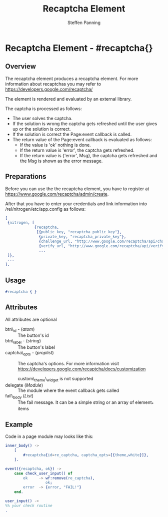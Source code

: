 #+TITLE: Recaptcha Element
#+STYLE: <LINK href='../stylesheet.css' rel='stylesheet' type='text/css' />
#+AUTHOR: Steffen Panning
#+OPTIONS:   H:2 num:1 toc:1 \n:nil @:t ::t |:t ^:t -:t f:t *:t <:t
#+EMAIL: 
#+TEXT: [[file:../index.org][Getting Started]] | [[file:../api.org][API]] | Elements | [[file:../actions.org][Actions]] | [[file:../validators.org][Validators]] | [[file:../handlers.org][Handlers]] | [[file:../about.org][About]]

* Recaptcha Element - #recaptcha{}

** Overview

   The recaptcha element produces a recaptcha element.
   For more information about recaptchas you may refer to
   https://developers.google.com/recaptcha/

   The element is rendered and evaluated by an external library.

   The captcha is processed as follows:
   * The user solves the captcha.
   * If the solution is wrong the captcha gets refreshed until the user
      gives up or the solution is correct.
   * If the solution is correct the Page:event callback is called.
   * The return value of the Page:event callback is evaluated as
      follows:
      + If the value is 'ok' nothing is done.
      + If the return value is 'error', the captcha gets refreshed.
      + If the return value is {'error', Msg}, the captcha gets
        refreshed and the Msg is shown as the error message.

** Preparations

   Before you can use the the recaptcha element, you have to register at
   https://www.google.com/recaptcha/admin/create.

   After that you have to enter your credentials and link information
   into /rel/nitrogen/etc/app.config as follows:

#+BEGIN_SRC erlang
[
 {nitrogen, [
             {recaptcha, 
              [{public_key, "recaptcha_public_key"},
               {private_key, "recaptcha_private_key"},
               {challenge_url, "http://www.google.com/recaptcha/api/challenge"},
               {verify_url, "http://www.google.com/recaptcha/api/verify"}]}
               ...
 ]},
 ...
].
#+END_SRC

** Usage

#+BEGIN_SRC erlang
   #recaptcha { }
#+END_SRC

** Attributes

All attributes are optional

   + btn\_id - (/atom/) :: The button's id
   + btn\_label - (/string/) :: The button's label
   + captcha\_opts - (/proplist/) :: The captcha's options. For more
        information visit
        https://developers.google.com/recaptcha/docs/customization

        custom\_theme\_widget is not supported
   + delegate (/Module/) :: The module where the event callback gets called
   + fail\_body (/List/)  :: The fail message. It can be a simple string
        or an array of element_* items

** Example
Code in a page module may looks like this:
#+BEGIN_SRC erlang
inner_body() -> 
    [
        #recaptcha{id=re_captcha, captcha_opts=[{theme,white}]},
    ].

event({recaptcha, ok}) ->
    case check_user_input() of
        ok     -> wf:remove(re_captcha),
                  ok;
        error  -> {error, "FAIL!"}
    end.

user_input() ->
%% your check routine
.
#+END_SRC

